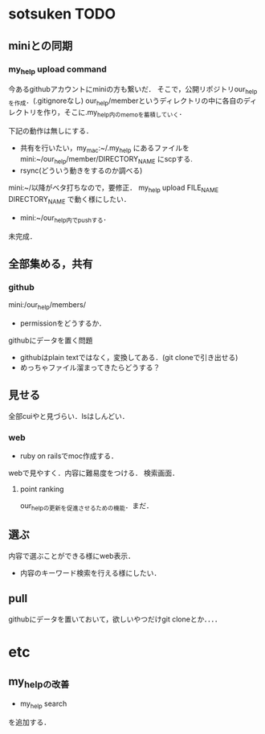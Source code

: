 #+STARTUP:indent nolineimages
* sotsuken TODO
** miniとの同期
*** my_help upload command
今あるgithubアカウントにminiの方も繋いだ．
そこで，公開リポジトリour_helpを作成．(.gitignoreなし)
our_help/memberというディレクトリの中に各自のディレクトリを作り，そこに.my_help内のmemoを蓄積していく．

下記の動作は無しにする．
- 共有を行いたい，my_mac:~/.my_help にあるファイルを mini:~/our_help/member/DIRECTORY_NAME にscpする.
- rsync(どういう動きをするのか調べる)

mini:~/以降がベタ打ちなので，要修正．
my_help upload FILE_NAME DIRECTORY_NAME で動く様にしたい．

- mini:~/our_help内でpushする．
未完成．


** 全部集める，共有
*** github
mini:/our_help/members/
- permissionをどうするか．

githubにデータを置く問題
- githubはplain textではなく，変換してある．(git cloneで引き出せる) 
- めっちゃファイル溜まってきたらどうする？

** 見せる
全部cuiやと見づらい．lsはしんどい．

*** web
- ruby on railsでmoc作成する．
webで見やすく．内容に難易度をつける．
検索画面．

**** point ranking
our_helpの更新を促進させるための機能．まだ．

** 選ぶ
内容で選ぶことができる様にweb表示．
- 内容のキーワード検索を行える様にしたい．


** pull
githubにデータを置いておいて，欲しいやつだけgit cloneとか．．．．

* etc
** my_helpの改善
- my_help search
を追加する．
